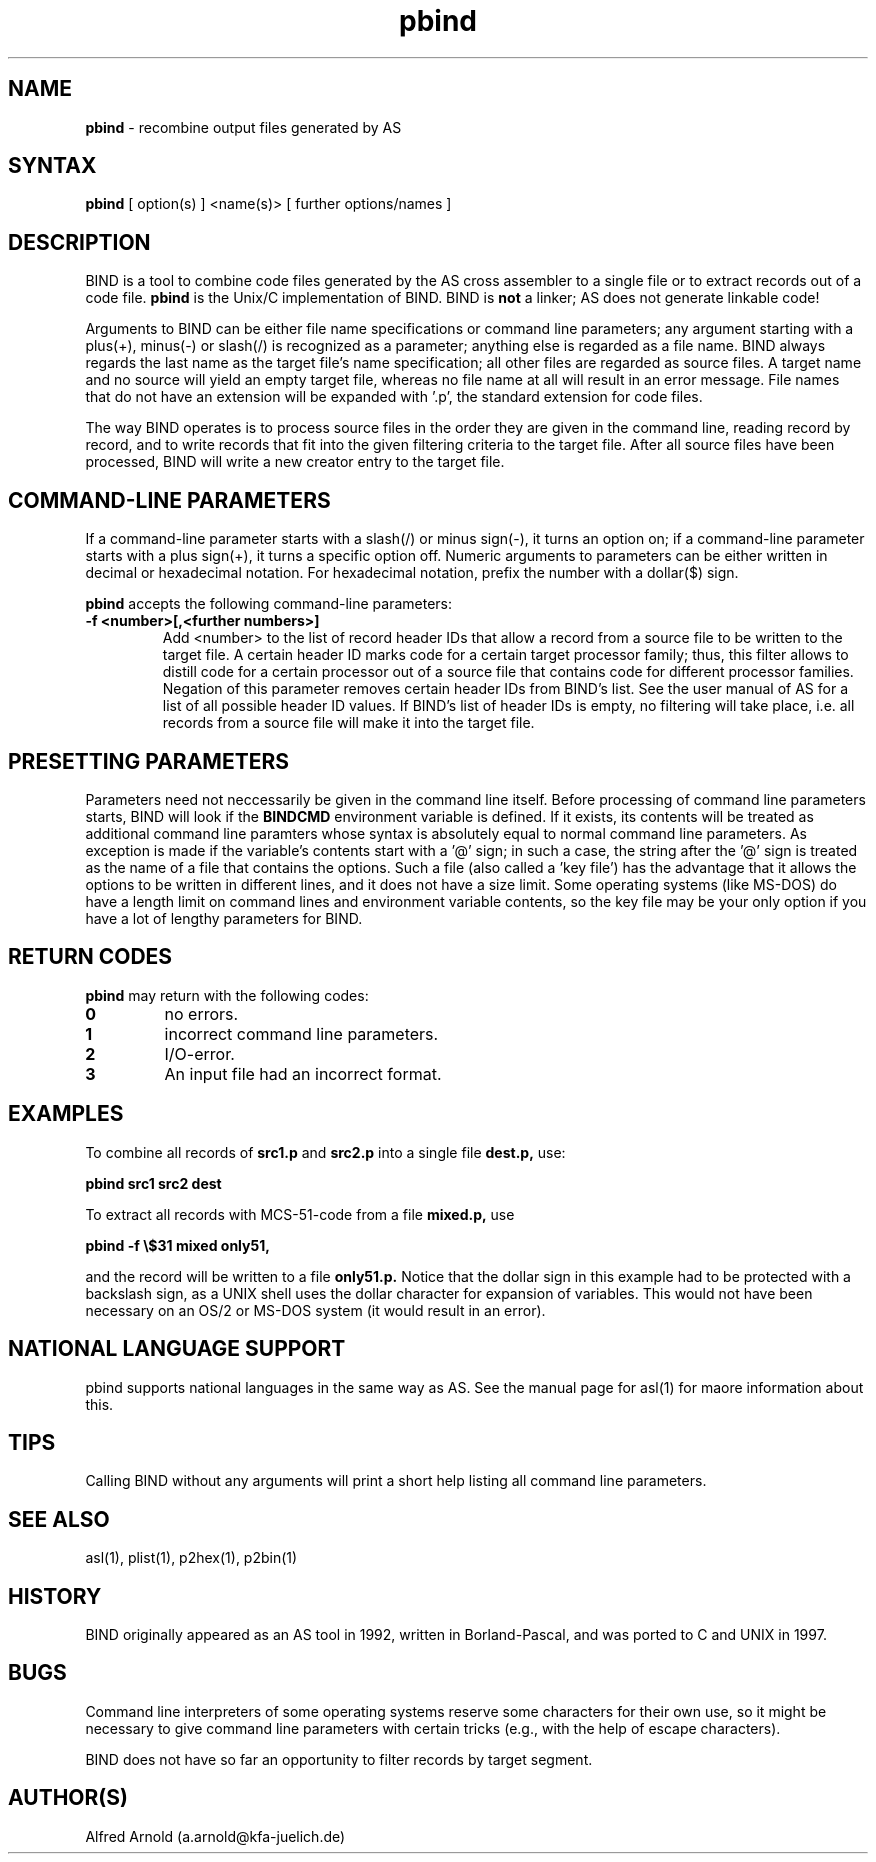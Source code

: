 .TH pbind 1

.SH NAME
.B pbind
\- recombine output files generated by AS

.SH SYNTAX
.B pbind
[ option(s) ] <name(s)> [ further options/names ]

.SH DESCRIPTION

BIND is a tool to combine code files generated by the AS cross
assembler to a single file or to extract records out of a code file. 
.B pbind
is the Unix/C implementation of BIND.  BIND is 
.B not
a linker; AS does not generate linkable code!  

Arguments to BIND can be either file name specifications or
command line parameters; any argument starting with a plus(+), minus(-)
or slash(/) is recognized as a parameter; anything else is regarded as 
a file name.  BIND always regards the last name as the target file's name
specification; all other files are regarded as source files.  A target
name and no source will yield an empty target file, whereas no file name
at all will result in an error message.  File names that do not have an
extension will be expanded with '.p', the standard extension for code
files.

The way BIND operates is to process source files in the order they are given
in the command line, reading record by record, and to write records that fit
into the given filtering criteria to the target file.  After all source files
have been processed, BIND will write a new creator entry to the target file.

.SH COMMAND-LINE PARAMETERS

If a command-line parameter starts with a slash(/) or minus sign(-), it
turns an option on; if a command-line parameter starts with a plus sign(+),
it turns a specific option off.  Numeric arguments to parameters can be
either written in decimal or hexadecimal notation.  For hexadecimal notation,
prefix the number with a dollar($) sign.

.B pbind
accepts the following command-line parameters:
.TP
.B -f <number>[,<further numbers>]
Add <number> to the list of record header IDs that allow a record from a source
file to be written to the target file.  A certain header ID marks code for a certain
target processor family; thus, this filter allows to distill code for a certain
processor out of a source file that contains code for different processor families.
Negation of this parameter removes certain header IDs from BIND's list.  See
the user manual of AS for a list of all possible header ID values.  If BIND's list
of header IDs is empty, no filtering will take place, i.e. all records from a source
file will make it into the target file.

.SH PRESETTING PARAMETERS

Parameters need not neccessarily be given in the command line itself.  Before
processing of command line parameters starts, BIND will look if the
.B BINDCMD
environment variable is defined.  If it exists, its contents will be
treated as additional command line paramters whose syntax is absolutely 
equal to normal command line parameters.  As exception is made if the 
variable's contents start with a '@' sign; in such a case, the string after
the '@' sign is treated as the name of a file that contains the options.
Such a file (also called a 'key file') has the advantage that it allows
the options to be written in different lines, and it does not have a size
limit.  Some operating systems (like MS-DOS) do have a length limit on 
command lines and environment variable contents, so the key file may be
your only option if you have a lot of lengthy parameters for BIND.

.SH RETURN CODES

.B pbind
may return with the following codes:
.TP
.B 0
no errors.
.TP
.B 1
incorrect command line parameters.
.TP
.B 2
I/O-error.
.TP
.B 3
An input file had an incorrect format.

.SH EXAMPLES

To combine all records of 
.B src1.p
and
.B src2.p
into a single file
.B dest.p,
use:
.PP
.B pbind src1 src2 dest
.PP
To extract all records with MCS-51-code from a file
.B mixed.p,
use
.PP
.B pbind -f \e$31 mixed only51,
.PP
and the record will be written to a file
.B only51.p.
Notice that the dollar sign in this example had to be protected with a backslash
sign, as a UNIX shell uses the dollar character for expansion of variables.  This
would not have been necessary on an OS/2 or MS-DOS system (it would result in
an error).

.SH NATIONAL LANGUAGE SUPPORT

pbind supports national languages in the same way as AS.  See the manual
page for asl(1) for maore information about this.

.SH TIPS

Calling BIND without any arguments will print a short help
listing all command line parameters.

.SH SEE ALSO

asl(1), plist(1), p2hex(1), p2bin(1)

.SH HISTORY

BIND originally appeared as an AS tool in 1992, written in
Borland-Pascal, and was ported to C and UNIX in 1997.

.SH BUGS

Command line interpreters of some operating systems reserve some 
characters for their own use, so it might be necessary to give
command line parameters with certain tricks (e.g., with the help
of escape characters).

BIND does not have so far an opportunity to filter records by
target segment.

.SH AUTHOR(S)

Alfred Arnold (a.arnold@kfa-juelich.de)

